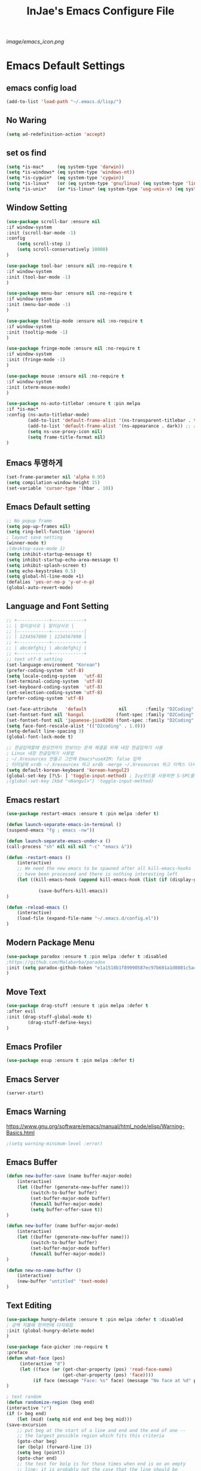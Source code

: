#+TITLE: InJae's Emacs Configure File
#+OPTIONS: toc:4 h:4
#+PROPERTY: header-args:emacs-lisp :tangle "~/.emacs.d/config.el"

[[image/emacs_icon.png]]
* Emacs Default Settings
** emacs config load
#+BEGIN_SRC emacs-lisp
(add-to-list 'load-path "~/.emacs.d/lisp/")
#+END_SRC
** No Waring
#+BEGIN_SRC emacs-lisp
(setq ad-redefinition-action 'accept)
#+END_SRC
** set os find
#+BEGIN_SRC emacs-lisp
(setq *is-mac*     (eq system-type 'darwin))
(setq *is-windows* (eq system-type 'windows-nt))
(setq *is-cygwin*  (eq system-type 'cygwin))
(setq *is-linux*   (or (eq system-type 'gnu/linux) (eq system-type 'linux)))
(setq *is-unix*    (or *is-linux* (eq system-type 'usg-unix-v) (eq system-type 'berkeley-unix)))
#+END_SRC
** Window Setting
#+BEGIN_SRC emacs-lisp
(use-package scroll-bar :ensure nil
:if window-system
:init (scroll-bar-mode -1)
:config
    (setq scroll-step 1)
    (setq scroll-conservatively 10000)
)

(use-package tool-bar :ensure nil :no-require t
:if window-system
:init (tool-bar-mode -1)
)

(use-package menu-bar :ensure nil :no-require t
:if window-system
:init (menu-bar-mode -1)
)

(use-package tooltip-mode :ensure nil :no-require t
:if window-system
:init (tooltip-mode -1)
)

(use-package fringe-mode :ensure nil :no-require t
:if window-system
:init (fringe-mode -1)
)

(use-package mouse :ensure nil :no-require t
:if window-system
:init (xterm-mouse-mode)
)

(use-package ns-auto-titlebar :ensure t :pin melpa
:if *is-mac*
:config (ns-auto-titlebar-mode)
        (add-to-list 'default-frame-alist '(ns-transparent-titlebar . t))
        (add-to-list 'default-frame-alist '(ns-appearance . dark)) ;; assuming you are using a dark theme
        (setq ns-use-proxy-icon nil)
        (setq frame-title-format nil)
)

#+END_SRC
** Emacs 투명하게
#+BEGIN_SRC emacs-lisp
(set-frame-parameter nil 'alpha 0.95)
(setq compilation-window-height 15)
(set-variable 'cursor-type '(hbar . 10))
#+END_SRC
** Emacs Default setting
#+BEGIN_SRC emacs-lisp
;; No popup frame
(setq pop-up-frames nil)
(setq ring-bell-function 'ignore)
; layout save setting
(winner-mode t)
;(desktop-save-mode 1)
(setq inhibit-startup-message t)
(setq inhibit-startup-echo-area-message t)
(setq inhibit-splash-screen t)
(setq echo-keystrokes 0.5)
(setq global-hl-line-mode +1)
(defalias 'yes-or-no-p 'y-or-n-p)
(global-auto-revert-mode)
#+END_SRC
** Language and Font Setting
#+BEGIN_SRC emacs-lisp
;; +------------+------------+
;; | 일이삼사오 | 일이삼사오 |
;; |------------+------------|
;; | 1234567890 | 1234567890 |
;; +------------+------------+
;; | abcdefghij | abcdefghij |
;; +------------+------------+
;; text utf-8 setting
(set-language-environment "Korean")
(prefer-coding-system 'utf-8)
(setq locale-coding-system   'utf-8)
(set-terminal-coding-system  'utf-8)
(set-keyboard-coding-system  'utf-8)
(set-selection-coding-system 'utf-8)
(prefer-coding-system 'utf-8)

(set-face-attribute   'default            nil       :family "D2Coding" :height 130)
(set-fontset-font nil 'hangul            (font-spec :family "D2Coding" :pixelsize 19))
(set-fontset-font nil 'japanese-jisx0208 (font-spec :family "D2Coding" :pixelsize 19))
(setq face-font-rescale-alist '(("D2coding" . 1.0)))
(setq-default line-spacing 3)
(global-font-lock-mode t)

;; 한글입력할때 완성전까지 안보이는 문제 해결을 위해 내장 한글입력기 사용
; Linux 내장 한글입력기 사용법
; ~/.Xresources 만들고 그안에 Emacs*useXIM: false 입력
; 터미널에 xrdb ~/.Xresources 하고 xrdb -merge ~/.Xresources 하고 이맥스 다시키면 됨
(setq default-korean-keyboard 'korean-hangul2)
(global-set-key [?\S- ] 'toggle-input-method) ; Ivy모드를 사용하면 S-SPC를 ivy-minibuffer-map에서 remapping 해줘야 한다.
;(global-set-key [kbd "<Hangul>"] 'toggle-input-method)
#+END_SRC
** Emacs restart
#+BEGIN_SRC emacs-lisp
(use-package restart-emacs :ensure t :pin melpa :defer t)

(defun launch-separate-emacs-in-terminal ()
(suspend-emacs "fg ; emacs -nw"))

(defun launch-separate-emacs-under-x ()
(call-process "sh" nil nil nil "-c" "emacs &"))

(defun -restart-emacs ()
    (interactive)
    ;; We need the new emacs to be spawned after all kill-emacs-hooks
    ;; have been processed and there is nothing interesting left
    (let ((kill-emacs-hook (append kill-emacs-hook (list (if (display-graphic-p) #'launch-separate-emacs-under-x
                                                                                 #'launch-separate-emacs-in-terminal)))))
            (save-buffers-kill-emacs))
)

(defun -reload-emacs ()
    (interactive)
    (load-file (expand-file-name "~/.emacs.d/config.el"))
)
#+END_SRC
** Modern Package Menu
#+BEGIN_SRC emacs-lisp
(use-package paradox :ensure t :pin melpa :defer t :disabled
;https://github.com/Malabarba/paradox
:init (setq paradox-github-token "e1a1518b1f89990587ec97b601a1d0801c5a40c6")
)
#+END_SRC
** Move Text
#+BEGIN_SRC emacs-lisp
(use-package drag-stuff :ensure t :pin melpa :defer t
:after evil
:init (drag-stuff-global-mode t)
        (drag-stuff-define-keys)
)
#+END_SRC
** Emacs Profiler
#+BEGIN_SRC emacs-lisp
(use-package esup :ensure t :pin melpa :defer t)
#+END_SRC
** Emacs Server
#+BEGIN_SRC emacs-lisp
(server-start)
#+END_SRC
** Emacs Warning
https://www.gnu.org/software/emacs/manual/html_node/elisp/Warning-Basics.html
#+BEGIN_SRC emacs-lisp
;(setq warning-minimum-level :error)
#+END_SRC
** Emacs Buffer
#+BEGIN_SRC emacs-lisp
(defun new-buffer-save (name buffer-major-mode)
    (interactive)
    (let ((buffer (generate-new-buffer name)))
         (switch-to-buffer buffer)
         (set-buffer-major-mode buffer)
         (funcall buffer-major-mode)
         (setq buffer-offer-save t))
)

(defun new-buffer (name buffer-major-mode)
    (interactive)
    (let ((buffer (generate-new-buffer name)))
         (switch-to-buffer buffer)
         (set-buffer-major-mode buffer)
         (funcall buffer-major-mode))
)

(defun new-no-name-buffer ()
    (interactive)
    (new-buffer "untitled" 'text-mode)
)

#+END_SRC
** Text Editing
#+BEGIN_SRC emacs-lisp
(use-package hungry-delete :ensure t :pin melpa :defer t :disabled
; 공백 지울때 한꺼번에 다지워짐
:init (global-hungry-delete-mode)
)

(use-package face-picker :no-require t
:preface
(defun what-face (pos)
     (interactive "d")
     (let ((face (or (get-char-property (pos) 'read-face-name)
                     (get-char-property (pos) 'face))))
          (if face (message "Face: %s" face) (message "No face at %d" pos))))
)

; text random
(defun randomize-region (beg end)
(interactive "r")
(if (> beg end)
    (let (mid) (setq mid end end beg beg mid)))
(save-excursion
    ;; put beg at the start of a line and end and the end of one --
    ;; the largest possible region which fits this criteria
    (goto-char beg)
    (or (bolp) (forward-line 1))
    (setq beg (point))
    (goto-char end)
    ;; the test for bolp is for those times when end is on an empty
    ;; line; it is probably not the case that the line should be
    ;; included in the reversal; it isn't difficult to add it
    ;; afterward.
    (or (and (eolp) (not (bolp)))
        (progn (forward-line -1) (end-of-line)))
    (setq end (point-marker))
    (let ((strs (shuffle-list
                (split-string (buffer-substring-no-properties beg end)
                            "\n"))))
    (delete-region beg end)
    (dolist (str strs)
        (insert (concat str "\n"))))))

(defun shuffle-list (list)
"Randomly permute the elements of LIST.
All permutations equally likely."
(let ((i 0)
j
temp
(len (length list)))
    (while (< i len)
    (setq j (+ i (random (- len i))))
    (setq temp (nth i list))
    (setcar (nthcdr i list) (nth j list))
    (setcar (nthcdr j list) temp)
    (setq i (1+ i))))
list)
#+END_SRC
* Emacs Mode Settings
** Vim KeyMap (Evil-mode)
#+BEGIN_SRC emacs-lisp
(use-package evil :ensure t :pin melpa
:custom (evil-want-keybinding nil)
        (evil-want-integration t)
        (evil-want-C-u-scroll t)
        (evil-symbol-word-search t)
:init   (evil-mode 1)
:config (define-key evil-normal-state-map (kbd "q") 'nil)
)

(use-package general :ensure t :pin melpa
:after evil
:init (setq general-override-states '(insert
                                      emacs
                                      hybrid
                                      normal
                                      visual
                                      motion
                                      override
                                      operator
                                      replace))
:config
      (general-evil-setup :with-shortname-maps)
      (general-create-definer leader :keymaps '(global override) :states '(n v ) :prefix "SPC")
      (leader "<SPC>" 'counsel-M-x
              "e"     '(:wk "Emacs")
              "b"     '(:wk "Buffer")
              "s"     '(:wk "Spell Check")
              "d"     '(:wk "Debug")
              "n"     '(:wk "File Manger")
              "f"     '(:wk "Find")
              "g"     '(:wk "Git")
              "o"     '(:wk "Org")
              "p"     '(:wk "Paren")
              "t"     '(:wk "Tabbar")
              "u"     '(:wk "Utils")
              "w"     '(:wk "Windows")
              "h"     '(:wk "Hacking")
              "er"    '(restart-emacs :wk "Restart")
              "el"    '-reload-emacs
              "ff"    'find-file
              "fu"    'browse-url
              "up"    'list-processes
              "ef"    (lambda ()(interactive)(find-file "~/.emacs.d/config.org"))
              "wf"    'toggle-frame-fullscreen
              "wh"    'shrink-window-horizontally
              "wj"    'enlarge-window
              "wk"    'shrink-window
              "wl"    'enlarge-window-horizontally)
)


(use-package evil-surround :ensure t :pin melpa
; ${target}( 바꾸고싶은거 ), ${change}(바뀔거)
; 감싸기:     => y-s-i-w-${change}( "(", "{", "[")
; 전부 감싸기 => y-s-s-${change}
; 바꾸기: => c-s-${target}( "(", "{", "["), ${change}
; 벗기기: => d-s-${target}( "(", "{", "[")
:after  evil
:config (global-evil-surround-mode 1)
)

(use-package evil-exchange :ensure t :pin melpa
:after evil
:config (evil-exchange-install)
)

(use-package evil-indent-plus :ensure t :pin melpa
:after evil
:config (evil-indent-plus-default-bindings)
)

(use-package evil-goggles :ensure t :pin melpa :after evil
:config (evil-goggles-mode)
        (setq evil-goggles-pulse t)
        (setq evil-goggles-duration 0.500)
)

(use-package evil-traces :ensure t :pin melpa :after evil
; move: m +{n}, delete: +{n},+{n}d, join: .,+{n}j glboal: g/{target}/{change}
:config (evil-traces-use-diff-faces)
        (evil-traces-mode)
)

(use-package evil-mc :ensure t :pin melpa :disabled
:after evil
:preface
      (defun user-evil-mc-make-cursor-here ()
          (evil-mc-pause-cursors)
          (evil-mc-make-cursor-here))
:general (leader "emh" #'evil-mc-make-cursors-here
                 "ema" #'evil-mc-make-all-cursors
                 "emp" #'evil-mc-pause-cursors
                 "emr" #'evil-mc-resume-cursors
                 "emu" #'evil-mc-undo-all-cursors)
:config (global-evil-mc-mode 1)
)

(use-package evil-nerd-commenter :ensure t :pin melpa :after evil
:general (leader "ci" 'evilnc-comment-or-uncomment-lines
                 "cl" 'evilnc-quick-comment-or-uncomment-to-the-line
                 "cc" 'evilnc-copy-and-comment-lines
                 "cp" 'evilnc-comment-or-uncomment-paragraphs
                 "cr" 'comment-or-uncomment-region
                 "cv" 'evilnc-toggle-invert-comment-line-by-line
                 "\\" 'evilnc-comment-operator)
)

(use-package evil-args :ensure t :pin melpa :after evil
; change argument: c-i-a, delete arguemnt: d-a-a
:config (define-key evil-inner-text-objects-map "a" 'evil-inner-arg)
        (define-key evil-outer-text-objects-map "a" 'evil-outer-arg)
        (define-key evil-normal-state-map "L" 'evil-forward-arg)
        (define-key evil-normal-state-map "H" 'evil-backward-arg)
        (define-key evil-motion-state-map "L" 'evil-forward-arg)
        (define-key evil-motion-state-map "H" 'evil-backward-arg)
        (define-key evil-normal-state-map "K" 'evil-jump-out-args)
)


(use-package evil-multiedit :ensure t :pin melpa :disabled)
(use-package evil-iedit-state :ensure t :pin melpa :after (evil iedit))

(use-package evil-matchit :ensure t :pin melpa
:after evil
:config (global-evil-matchit-mode 1)
)

(use-package evil-lion :ensure t :pin melpa
; gl ${operator}
:config (evil-lion-mode)
)

(use-package evil-escape :ensure t :pin melpa :disabled
:config (setq-default evil-escape-key-sequence "jk")
)

(use-package evil-smartparens :ensure t :pin melpa
:after (evil smartparens)
:init (add-hook 'smartparens-enabled-hook #'evil-smartparens-mode))

(use-package evil-numbers :ensure t :pin melpa
;https://github.com/cofi/evil-numbers
:after evil
:general (leader "+" 'evil-number/inc-at-pt
                 "-" 'evil-number/dec-at-pt)
:config
    (global-set-key (kbd "C-c +") 'evil-number/inc-at-pt)
    (global-set-key (kbd "C-c -") 'evil-number/dec-at-pt)
    (define-key evil-normal-state-map (kbd "C-c =") #'evil-numbers/inc-at-pt)
    (define-key evil-normal-state-map (kbd "C-c -") #'evil-numbers/dec-at-pt)
)

(use-package evil-extra-operator :ensure t :pin melpa :after (evil fold-this)
:config (global-evil-extra-operator-mode 1)
)

(use-package evil-collection :ensure t :pin melpa
:after (evil)
:init  (setq evil-collection-setup-minibuffer t)
       (add-hook 'magit-mode-hook     (lambda () (evil-collection-magit-setup)     (evil-collection-init)))
       (add-hook 'neotree-mode-hook   (lambda () (evil-collection-neotree-setup)   (evil-collection-init)))
       (add-hook 'evil-mc-mode-hook   (lambda () (evil-collection-evil-mc-setup)   (evil-collection-init)))
       (add-hook 'which-key-mode-hook (lambda () (evil-collection-which-key-setup) (evil-collection-init)))
:config
       (evil-collection-pdf-setup)
       (evil-collection-minibuffer-setup)
       (evil-collection-occur-setup)
       (evil-collection-wgrep-setup)
       (evil-collection-buff-menu-setup)
       (evil-collection-package-menu-setup)
       ;(evil-collection-eshell-setup)
       (evil-collection-vterm-setup) 
       (evil-collection-which-key-setup)
       (evil-collection-evil-mc-setup)
       (evil-collection-calc-setup)
       (evil-collection-init)
)
(use-package evil-leader :ensure t :pin melpa :disabled
:after (evil-collection which-key)
:init  (evil-define-key 'normal 'messages-buffer-mode-map (kbd "<SPC>") nil)
       (evil-define-key 'visual 'messages-buffer-mode-map (kbd "<SPC>") nil)
       (evil-define-key 'motion 'messages-buffer-mode-map (kbd "<SPC>") nil)
:config
     (global-evil-leader-mode t)
     (setq evil-leader/leader "<SPC>")
     (evil-leader/set-key
         "<SPC>" 'counsel-M-x
         "er"    'restart-emacs
         "el"    '-reload-emacs
         "ff"    'find-file
         "fu"   'browse-url
         "up"    'list-processes
         "ef"    (lambda ()(interactive)(find-file "~/.emacs.d/config.org"))
         "wf"    'toggle-frame-fullscreen
         "wh"    'shrink-window-horizontally
         "wj"    'enlarge-window
         "wk"    'shrink-window
         "wl"    'enlarge-window-horizontally
     )
     (which-key-declare-prefixes "SPC b  " "Buffer")
     (which-key-declare-prefixes "SPC s  " "Spell Check")
     (which-key-declare-prefixes "SPC s e" "Spell Dictionary English")
     (which-key-declare-prefixes "SPC s k" "Spell Dictionary Korean")
     (which-key-declare-prefixes "SPC s s" "Spell Suggestion")
     (which-key-declare-prefixes "SPC d  " "Debug")
     (which-key-declare-prefixes "SPC e  " "Emacs")
     (which-key-declare-prefixes "SPC e f" "Emacs Config")
     (which-key-declare-prefixes "SPC e c" "Evil MultiEdit")
     (which-key-declare-prefixes "SPC f  " "Find")
     (which-key-declare-prefixes "SPC f w" "Find Word")
     (which-key-declare-prefixes "SPC f u" "Find Url")
     (which-key-declare-prefixes "SPC n  " "File Manager")
     (which-key-declare-prefixes "SPC g  " "Git")
     (which-key-declare-prefixes "SPC o  " "Org")
     (which-key-declare-prefixes "SPC p  " "Paren")
     (which-key-declare-prefixes "SPC t  " "Tabbar")
     (which-key-declare-prefixes "SPC u  " "Utils")
     (which-key-declare-prefixes "SPC w  " "Windows")
     (which-key-declare-prefixes "SPC h  " "Hacking")
     (which-key-declare-prefixes "SPC h r" "Rust")
     (which-key-declare-prefixes "SPC h c" "C/C++")
     (which-key-declare-prefixes "SPC h y" "Yasnippet")
     (which-key-declare-prefixes "SPC h m" "Markdown")
     (which-key-declare-prefixes "SPC h d" "Definition Jump")
     (which-key-declare-prefixes "SPC f g" "Google")
     (which-key-declare-prefixes "SPC f a" "Agrep")
     (which-key-declare-prefixes "SPC f p" "Projectile")
)
#+END_SRC
** Text Scaling
#+BEGIN_SRC emacs-lisp
(use-package buffer-zoom :no-require t
:general (leader "tu" 'text-scale-increase
                 "td" 'text-scale-decrease)
)
#+END_SRC
** Sudo file open
#+BEGIN_SRC emacs-lisp
(use-package sudo-mode :no-require t
:preface
(defun sudo-find-file (file-name)
    "sudo open"
    (interactive "FSudo Find File: ")
    (let ((tramp-file-name (concat "/sudo::" (expand-file-name file-name))))
        (find-file tramp-file-name)))
:general (leader "fs" #'sudo-find-file)
)
#+END_SRC
** Goto Last Change
#+BEGIN_SRC emacs-lisp
(use-package goto-last-change :ensure t :pin melpa :defer t
;https://github.com/camdez/goto-last-change.el
:general (leader "fl" 'goto-last-change)
)
#+END_SRC
** Clean Emacs Config Mode
#+BEGIN_SRC emacs-lisp
(use-package no-littering :ensure t :pin melpa
:config (require 'recentf)
        (add-to-list 'recentf-exclude no-littering-var-directory)
        (add-to-list 'recentf-exclude no-littering-etc-directory)
        (setq auto-save-file-name-transforms `((".*" ,(no-littering-expand-var-file-name "auto-save/") t)))
)
#+END_SRC
** Macro
#+BEGIN_SRC emacs-lisp
(use-package elmacro :ensure t :pin melpa :config (elmacro-mode))
#+END_SRC
** Line Number and Highlighting
#+BEGIN_SRC emacs-lisp
(use-package beacon :ensure t :pin melpa :defer t :init (beacon-mode t))
(use-package git-gutter :ensure t :pin melpa :defer t
:init
    (setq-default display-line-numbers-width 3)
    (global-git-gutter-mode t)
:config
    (global-display-line-numbers-mode t)
    (global-hl-line-mode t)
    (setq git-gutter:lighter       " gg")
    (setq git-gutter:window-width  1)
    (setq git-gutter:modified-sign ".")
    (setq git-gutter:added-sign    "+")
    (setq git-gutter:deleted-sign  "-")
    (set-face-foreground 'git-gutter:added    "#daefa3")
    (set-face-foreground 'git-gutter:deleted  "#FA8072")
    (set-face-foreground 'git-gutter:modified "#b18cce")
)
#+END_SRC
** Theme Setting
#+BEGIN_SRC emacs-lisp
(setq custom-safe-themes t)
(use-package doom-themes :ensure t :pin melpa
:init       (load-theme 'doom-one t)
:config  (doom-themes-neotree-config)
             (doom-themes-org-config)
)
#+END_SRC
** Modeline Setting
#+BEGIN_SRC emacs-lisp
(use-package all-the-icons :ensure t :pin melpa)
(use-package doom-modeline :ensure t :pin melpa
:hook   (after-init . doom-modeline-init)
:init   (setq find-file-visit-truename t)
        (setq inhibit-compacting-font-caches t)
        (setq doom-modeline-height 30)
        (setq doom-modeline-icon t) ; current version has error
        (setq doom-modeline-persp-name t)
        (setq doom-modeline-major-mode-icon t)
        (setq doom-modeline-enable-word-count t)
        (setq doom-modeline-lsp t)
        (setq doom-modeline-current-window t)
        (setq doom-modeline-env-version t)
        (setq doom-modeline-env-enable-python t)
        (setq doom-modeline-python-executable "python")
        (setq doom-modeline-env-enable-ruby t)
        (setq doom-modeline-env-ruby-executable "ruby")
        (setq doom-modeline-env-enable-elixir t)
        (setq doom-modeline-env-elixir-executable "iex")
        (setq doom-modeline-env-enable-go t)
        (setq doom-modeline-env-go-executable "go")
        (setq doom-modeline-env-enable-perl t)
        (setq doom-modeline-env-perl-executable "perl")
        (setq doom-modeline-env-enable-rust t)
        (setq doom-modeline-env-rust-executable "rustc")
        (setq doom-modeline-github t)
        (setq doom-modeline--battery-status t)
        (setq doom-modeline--flycheck-icon t)
        (setq doom-modeline-current-window t)
        (setq doom-modeline-major-mode-color-icon t)
)

(use-package hide-mode-line :ensure t :pin melpa
:after (neotree)
:hook  (neotree-mode . hide-mode-line-mode)
)
#+END_SRC
** Modeline Minor Mode
#+BEGIN_SRC emacs-lisp
(use-package nyan-mode :ensure t :pin melpa
;:after  (doom-modeline)
:config (nyan-mode)
        (setq-default nyan-wavy-trail t)
        (nyan-start-animation)
        (nyan-refresh)
)
(use-package fancy-battery :ensure t :pin melpa
;:after  (doom-modeline)
:hook (after-init . fancy-battery-mode)
:config (fancy-battery-default-mode-line)
        (setq fancy-battery-show-percentage t))

(use-package diminish :ensure t :pin melpa :defer t
:init
    (diminish 'c++-mode "C++ Mode")
    (diminish 'c-mode   "C Mode"  )
)
#+END_SRC
** Toggle Setting
#+BEGIN_SRC emacs-lisp
;(load-library "hideshow")
;    (global-set-key (kbd "<C-l>") 'hs-show-block)
;    (global-set-key (kbd "<C-h>") 'hs-hide-block)
;    (add-hook 'c-mode-common-hook     'hs-minor-mode)
;    (add-hook 'emacs-lisp-mode-hook   'hs-minor-mode)
;    (add-hook 'java-mode-hook         'hs-minor-mode)
;    (add-hook 'lisp-mode-hook         'hs-minor-mode)
;    (add-hook 'perl-mode-hook         'hs-minor-mode)
;    (add-hook 'sh-mode-hook           'hs-minor-mode)
#+END_SRC
** Emacs Indent Setting
#+BEGIN_SRC emacs-lisp
;(use-package aggressive-indent :ensure t :pin melpa :defer t
;https://github.com/Malabarba/aggressive-indent-mode
;:init (global-aggressive-indent-mode)
    ;exclud mode
    ;(add-to-list 'aggresive-indent-excluded-modes 'html-mode)
;)

(use-package smart-tabs-mode :ensure t :pin melpa :defer t :disabled
:config (smart-tabs-insinuate 'c 'c++)
)

(use-package indent-guide :ensure t :disabled
; 문자로 표시하기 때문에 예쁘지 않음
:hook (prog-mode text-mode)
:config
    (setq indent-guide-char      " ")
    ;(setq indent-guide-recursive t)
    (setq indent-guide-delay     0.1)
    (set-face-background 'indent-guide-face "dimgray")
    (indent-guide-mode)
)

(use-package highlight-indentation :ensure t :pin melpa :disabled
:hook   (prog-mode text-mode)
:config ;(highlight-indentation-mode)
)


(use-package highlight-indent-guides :ensure t :disabled
:hook (prog-mode text-mode)
:config
    (highlight-indent-guides-mode)
    (setq highlight-indent-guides-delay 0)
    (setq highlight-indent-guides-auto-enabled nil)
    (set-face-background 'highlight-indent-guides-odd-face       "darkgray")
    (set-face-background 'highlight-indent-guides-even-face      "dimgray")
    (set-face-background 'highlight-indent-guides-character-face "dimgray")
    (setq highlight-indent-guides-method 'column)
)

(use-package indent4-mode :no-require t
:preface
    (defun my-set-indent (n)
        (setq-default tab-width n)
        ;(electric-indent-mode n)
        (setq c-basic-offset n)
        (setq lisp-indent-offset n)
        (setq indent-line-function 'insert-tab)
    )
    (defun un-indent-by-removing-4-spaces ()
        "back tab"
        (interactive)
        (save-excursion
        (save-match-data
        (beginning-of-line)
            ;; get rid of tabs at beginning of line
        (when (looking-at "^\\s-+")
        (untabify (match-beginning 0) (match-end 0)))
            (when (looking-at "^    ")
                (replace-match "")))
            )
    )
:config
    (global-set-key (kbd "<backtab>") 'un-indent-by-removing-4-spaces)
    (electric-indent-mode nil)
    (my-set-indent 4)
    (setq-default indent-tabs-mode nil)
)
#+END_SRC
** Paren Mode
#+BEGIN_SRC emacs-lisp
(use-package paren :ensure t :pin melpa :defer t
:init   (show-paren-mode 0)
        (electric-pair-mode 0)
:config (setq show-paren-delay 0)
)

(use-package rainbow-delimiters :ensure t :pin melpa
:hook ((prog-mode text-mode) . rainbow-delimiters-mode)
)

(use-package smartparens :ensure t :pin melpa
;:evil-leader (("pu"  'sp-unwrap-sexp))
:general (leader "pr " 'sp-rewrap-sexp
                 "pll" 'sp-forward-slurp-sexp
                 "phh" 'sp-backward-slurp-sexp
                 "plh" 'sp-forward-barf-sexp
                 "phl" 'sp-backward-barf-sexp)
:init (smartparens-global-mode)
)

#+END_SRC
** Hydra KeyMap
#+BEGIN_SRC emacs-lisp
(use-package hydra :ensure t :pin melpa :defer t)
#+END_SRC
** Key map buffer make
#+BEGIN_SRC emacs-lisp
(use-package which-key :ensure t :pin melpa
:init     (which-key-mode t)
:config   (setq which-key-allow-evil-operators t)
)
#+END_SRC
** Ivy Mode
#+BEGIN_SRC emacs-lisp
(use-package ivy :ensure t :pin melpa
;:ensure-system-package (rg . "cargo install ripgrep")
:after evil-collection
:commands counsel-M-x
 ;ivy S-SPC remapping toogle-input-method
:bind   (("M-x" . counsel-M-x) :map ivy-minibuffer-map ("S-SPC" . toggle-input-method))
:custom (ivy-use-virtual-buffers      t)
        (ivy-use-selectable-prompt    t)
        (enable-recursive-minibuffers t)
        (ivy-height 20)
        (ivy-count-format "(%d/%d) ")
        (ivy-display-style 'fancy)
        (ivy-re-builders-alist '((counsel-M-x . ivy--regex-fuzzy) (t . ivy--regex-plus)))
        (ivy-format-function 'ivy-format-function-line)
:config (ivy-mode 1)
        (setq ivy-initial-inputs-alist nil)
)

(use-package counsel
:after ivy
:config (counsel-mode)
)

(use-package swiper :ensure t :pin melpa
:after ivy
:bind ("C-s"   . swiper)
      ("C-S-s" . swiper-all)
:config (setq swiper-action-recenter t)
        (setq swiper-goto-start-of-match t)
        (setq swiper-stay-on-quit t)
)

(use-package ivy-posframe :ensure t :pin melpa
:after ivy
:custom (ivy-posframe-display-functions-alist '((t . ivy-posframe-display-at-frame-top-center)))
        (ivy-posframe-height-alist            '((t . 20)))
        (ivy-posframe-parameters              '((internal-border-width . 10)))
        (ivy-posframe-width 120)
:config (ivy-posframe-mode t)
)

(use-package ivy-yasnippet :ensure t :pin melpa
:after (ivy yasnippet)
:bind  ("C-c C-y" . ivy-yasnippet)
:config (advice-add #'ivy-yasnippet--preview :override #'ignore)
)

(use-package historian :ensure t :pin melpa
:after  (ivy)
:config (historian-mode)
)

(use-package ivy-historian :ensure t :pin melpa
:after  (ivy historian)
:config (ivy-historian-mode)
)

(use-package all-the-icons-ivy :ensure t :pin melpa
:config (all-the-icons-ivy-setup)
)

(use-package ivy-xref :ensure t :pin melpa :disabled
:after (ivy xref)
:config (setq xref-show-xrefs-function #'ivy-xref-show-xrefs)
)

(use-package counsel-projectile :ensure t :pin melpa
:after  (counsel projectile)
:custom (projectile-completion-system 'ivy)
        (counsel-find-file-ignore-regexp ".ccls-cache/")
:general (leader "fp" 'counsel-projectile-find-file
                 "fG" 'counsel-projectile-rg)
:config (counsel-projectile-mode 1)

)
(use-package counsel-world-clock :ensure t :pin melpa
:after (counsel)
:bind (:map counsel-mode-map ("C-c c k" . counsel-world-clock))
)

(use-package counsel-tramp :ensure t :pin melpa
:after counsel
:commands counsel-tramp
:bind ("C-c s" . 'counsel-tramp)
:init (setq tramp-default-method "ssh")
)

(use-package counsel-org-clock :ensure t :pin melpa :after (counsel org))

(use-package ivy-rich :ensure t :pin melpa
:defines (all-the-icons-dir-icon-alist bookmark-alist)
:functions (all-the-icons-icon-family
            all-the-icons-match-to-alist
            all-the-icons-auto-mode-match?
            all-the-icons-octicon
            all-the-icons-dir-is-submodule)
:preface
(defun ivy-rich-bookmark-name (candidate)
(car (assoc candidate bookmark-alist)))

(defun ivy-rich-repo-icon (candidate)
"Display repo icons in `ivy-rich`."
(all-the-icons-octicon "repo" :height .9))

(defun ivy-rich-org-capture-icon (candidate)
"Display repo icons in `ivy-rich`."
(pcase (car (last (split-string (car (split-string candidate)) "-")))
       ("emacs"    (all-the-icons-fileicon "emacs"      :height .68 :v-adjust .001))
       ("schedule" (all-the-icons-faicon   "calendar"   :height .68 :v-adjust .005))
       ("tweet"    (all-the-icons-faicon   "commenting" :height .7  :v-adjust .01))
       ("link"     (all-the-icons-faicon   "link"       :height .68 :v-adjust .01))
       ("memo"     (all-the-icons-faicon   "pencil"     :height .7  :v-adjust .01))
       (_          (all-the-icons-octicon  "inbox"      :height .68 :v-adjust .01))))

(defun ivy-rich-org-capture-title (candidate)
(let* ((octl  (split-string candidate))
       (title (pop octl))
       (desc  (mapconcat 'identity octl " ")))
      (format "%-25s %s" title (propertize desc 'face `(:inherit font-lock-doc-face)))))

(defun ivy-rich-buffer-icon (candidate)
"Display buffer icons in `ivy-rich'."
(when (display-graphic-p)
    (when-let* ((buffer (get-buffer candidate))
                (major-mode (buffer-local-value 'major-mode buffer))
                (icon (if (and (buffer-file-name buffer)
                                (all-the-icons-auto-mode-match? candidate))
                        (all-the-icons-icon-for-file candidate)
                        (all-the-icons-icon-for-mode major-mode))))
    (if (symbolp icon)
        (setq icon (all-the-icons-icon-for-mode 'fundamental-mode)))
    (unless (symbolp icon)
        (propertize icon 'face `(:height 1.1 :family ,(all-the-icons-icon-family icon)))))))

(defun ivy-rich-file-icon (candidate)
"Display file icons in `ivy-rich'."
(when (display-graphic-p)
    (let ((icon (if (file-directory-p candidate)
                    (cond
                    ((and (fboundp 'tramp-tramp-file-p)
                            (tramp-tramp-file-p default-directory))
                    (all-the-icons-octicon "file-directory"))
                    ((file-symlink-p candidate)
                    (all-the-icons-octicon "file-symlink-directory"))
                    ((all-the-icons-dir-is-submodule candidate)
                    (all-the-icons-octicon "file-submodule"))
                    ((file-exists-p (format "%s/.git" candidate))
                    (all-the-icons-octicon "repo"))
                    (t (let ((matcher (all-the-icons-match-to-alist candidate all-the-icons-dir-icon-alist)))
                        (apply (car matcher) (list (cadr matcher))))))
                (all-the-icons-icon-for-file candidate))))
    (unless (symbolp icon) (propertize icon 'face `(:height 1.1 :family ,(all-the-icons-icon-family icon)))))))
:hook (ivy-rich-mode . (lambda () (setq ivy-virtual-abbreviate (or (and ivy-rich-mode 'abbreviate) 'name))))
:init
(setq ivy-rich-display-transformers-list
    '(ivy-switch-buffer
        (:columns
        ((ivy-rich-buffer-icon)
        (ivy-rich-candidate (:width 30))
        (ivy-rich-switch-buffer-size (:width 7))
        (ivy-rich-switch-buffer-indicators (:width 4 :face error :align right))
        (ivy-rich-switch-buffer-major-mode (:width 12 :face warning))
        (ivy-rich-switch-buffer-project (:width 15 :face success))
        (ivy-rich-switch-buffer-path (:width (lambda (x) (ivy-rich-switch-buffer-shorten-path x (ivy-rich-minibuffer-width 0.3))))))
        :predicate
        (lambda (cand) (get-buffer cand)))
        ivy-switch-buffer-other-window
        (:columns
        ((ivy-rich-buffer-icon)
        (ivy-rich-candidate (:width 30))
        (ivy-rich-switch-buffer-size (:width 7))
        (ivy-rich-switch-buffer-indicators (:width 4 :face error :align right))
        (ivy-rich-switch-buffer-major-mode (:width 12 :face warning))
        (ivy-rich-switch-buffer-project (:width 15 :face success))
        (ivy-rich-switch-buffer-path (:width (lambda (x) (ivy-rich-switch-buffer-shorten-path x (ivy-rich-minibuffer-width 0.3))))))
        :predicate (lambda (cand) (get-buffer cand)))
        counsel-M-x          (:columns ((counsel-M-x-transformer (:width 35)) (ivy-rich-counsel-function-docstring (:face font-lock-doc-face))))
        counsel-find-file    (:columns ((ivy-rich-file-icon) (ivy-rich-candidate)))
        counsel-file-jump    (:columns ((ivy-rich-file-icon) (ivy-rich-candidate)))
        counsel-dired-jump   (:columns ((ivy-rich-file-icon) (ivy-rich-candidate)))
        counsel-git          (:columns ((ivy-rich-file-icon) (ivy-rich-candidate)))
        counsel-recentf      (:columns ((ivy-rich-file-icon) (ivy-rich-candidate (:width 110))))
        counsel-bookmark     (:columns ((ivy-rich-bookmark-type) (ivy-rich-bookmark-name (:width 30)) (ivy-rich-bookmark-info (:width 80))))
        counsel-fzf          (:columns ((ivy-rich-file-icon) (ivy-rich-candidate)))
        ivy-ghq-open         (:columns ((ivy-rich-repo-icon) (ivy-rich-candidate)))
        ivy-ghq-open-and-fzf (:columns ((ivy-rich-repo-icon) (ivy-rich-candidate)))
        counsel-org-capture  (:columns ((ivy-rich-org-capture-icon) (ivy-rich-org-capture-title)))
        counsel-describe-function    (:columns ((counsel-describe-function-transformer (:width 45)) (ivy-rich-counsel-function-docstring (:face font-lock-doc-face))))
        counsel-describe-variable    (:columns ((counsel-describe-variable-transformer (:width 45)) (ivy-rich-counsel-variable-docstring (:face font-lock-doc-face))))
        counsel-projectile-find-file (:columns ((ivy-rich-file-icon) (ivy-rich-candidate)))
        counsel-projectile-find-dir  (:columns ((ivy-rich-file-icon) (counsel-projectile-find-dir-transformer)))
        counsel-projectile-switch-project (:columns ((ivy-rich-file-icon) (ivy-rich-candidate)))))
    (setcdr (assq t ivy-format-functions-alist) #'ivy-format-function-line)
:custom (ivy-rich-parse-remote-buffer nil)
:config (ivy-rich-mode 1))
#+END_SRC
** Smex Mode
#+BEGIN_SRC emacs-lisp
(use-package smex :ensure t :pin melpa
:general (leader "fm" #'smex-major-mode-commands)
:init (smex-initialize)
     ;(global-set-key [remap execute-extended-command] #'helm-smex)
)

(use-package helm-smex :ensure t :pin melpa :disabled
:after (helm smex)
:bind  ("M-x" . #'helm-smex-major-mode-commands)
:init  (global-set-key [remap execute-extended-command] #'helm-smex)
       (evil-leader/set-key "fm" #'helm-smex-major-mode-commands))
#+END_SRC

** Projectile Mode
#+BEGIN_SRC emacs-lisp
(use-package projectile :ensure t :pin melpa :defer t
:init   (projectile-mode t)
:config (setq projectile-require-project-root nil)
        (setq projectile-enable-caching t)
        (setq projectile-globally-ignored-directories
            (append '(".ccls-cache" ".git" "__pycache__") projectile-globally-ignored-directories))
        ;(setq projectile-globally-ignored-files
        ;    (append '() projectile-globaly-ignore-files))
)
#+END_SRC

** File Manager
#+BEGIN_SRC emacs-lisp
(use-package neotree :ensure t :pin melpa
:after (projectile all-the-icons)
:commands (neotree-toggle)
:general (leader "n" #'neotree-toggle)
:init
    (setq projectile-switch-project-action 'neotree-projectile-action)
    (setq-default neo-smart-open t)
:config
    (setq-default neo-window-width 30)
    (setq-default neo-dont-be-alone t)
    (add-hook 'neotree-mode-hook (lambda () (display-line-numbers-mode -1) ))
    (setq neo-force-change-root t)
    (setq neo-theme 'icons)
    (setq neo-show-hidden-files t)
)
(use-package all-the-icons-dired :ensure t :pin melpa
:after all-the-icons
:init  (add-hook 'dired-mode-hook 'all-the-dired-mode))
#+END_SRC

** Window Manager
#+BEGIN_SRC emacs-lisp
(use-package ace-window :ensure t :pin melpa
:commands (ace-window)
:general (leader "wo" 'ace-window)
:config (setq aw-keys '(?1 ?2 ?3 ?4 ?5 ?6 ?7 ?8))
)

(use-package eyebrowse :ensure t :pin melpa :defer t
:init (eyebrowse-mode t)
:general (leader "w;" 'eyebrowse-last-window-config
                 "w0" 'eyebrowse-close-window-config
                 "w1" 'eyebrowse-switch-to-window-config-1
                 "w2" 'eyebrowse-switch-to-window-config-2
                 "w3" 'eyebrowse-switch-to-window-config-3
                 "w4" 'eyebrowse-switch-to-window-config-4
                 "w5" 'eyebrowse-switch-to-window-config-5
                 "w6" 'eyebrowse-switch-to-window-config-6
                 "w7" 'eyebrowse-switch-to-window-config-7)
)

(use-package window-purpose :ensure t :pin melpa :disabled)

(use-package exwm :ensure t :pin melpa :disabled
:if window-system
:commands (exwm-init)
:config
    (use-package exwm-config
    :init (exwm-config-default))
    (setq exwm-workspace-number 0)
    (exwm-input-set-key (kbd "s-h") 'windmove-left)
    (exwm-input-set-key (kbd "s-j") 'windmove-down)
    (exwm-input-set-key (kbd "s-k") 'windmove-up)
    (exwm-input-set-key (kbd "s-l") 'windmove-right)
    (exwm-input-set-key (kbd "s-s") 'split-window-right)
    (exwm-input-set-key (kbd "s-v") 'split-window-vertically)
    (exwm-input-set-key (kbd "s-d") 'delete-window)
    (exwm-input-set-key (kbd "s-q") '(lambda () (interactive) (kill-buffer (current-buffer))))
    (exwm-input-set-key (kbd "s-e") 'exwm-exit)
    (advice-add 'split-window-right :after 'windmove-right)
    (advice-add 'split-window-vertically :after 'windmove-down)

    ;; 's-N': Switch to certain workspace
    (dotimes (i 10)
        (exwm-input-set-key (kbd (format "s-%d" i))
                            `(lambda ()
                            (interactive)
                            (exwm-workspace-switch-create ,i))))
    ;; 's-r': Launch application
    (exwm-input-set-key (kbd "s-r")
                        (lambda (command)
                            (interactive (list (read-shell-command "$ ")))
                            (start-process-shell-command command nil command)))
)
#+END_SRC
** Git
 #+BEGIN_SRC emacs-lisp
(use-package magit :ensure t :pin melpa
:commands magit-status
:general (leader "gs" 'magit-status)
:config (setq vc-handled-backends nil)
)

(use-package forge :ensure t :pin melpa :after magit)


(use-package evil-magit :ensure t :pin melpa
:after (evil magit)
:config  (evil-magit-init)
)

(use-package magithub :ensure t :pin melpa 
:after magit
:general (leader "gd" 'magithub-dashboard)
:init (magithub-feature-autoinject t)
        (setq magithub-clone-default-directory "~/github")
)

(use-package magit-todos :ensure t :pin melpa :after magit :disabled)

(use-package gitignore-mode :ensure t :pin melpa :commands gitignore-mode)
(use-package gitconfig-mode :ensure t :pin melpa :commands gitconfig-mode)
(use-package gitattributes-mode :ensure t :pin melpa :commands gitattributes-mode)
 #+END_SRC
** Ediff
 #+BEGIN_SRC emacs-lisp
(use-package evil-ediff :ensure t :pin melpa
:after evil
:config (evil-ediff-init)
)
 #+END_SRC
** Undo Redo
#+BEGIN_SRC emacs-lisp
(use-package undo-tree :ensure t :pin melpa :diminish undo-tree-mode
:commands (undo-tree-undo undo-tree-redo)
:general (leader "uu" 'undo-tree-undo
                 "ur" 'undo-tree-redo)
:init
    (evil-define-key 'normal 'global (kbd "C-r") #'undo-tree-redo)
    (evil-define-key 'normal 'global "u" #'undo-tree-undo)
    (defalias 'redo 'undo-tree-redo)
    (defalias 'undo 'undo-tree-undo)
:config
    (global-undo-tree-mode)
)

;(use-package undo-propose :ensure t :pin melpa
;:after evil
;:commands undo-propose
;:init   (evil-define-key 'normal 'global (kbd "C-r") #'undo-propose)
;        (evil-define-key 'normal 'global "u" #'undo-only)
;:config (global-undo-tree-mode -1)
;)


#+END_SRC
** Org Mode
#+BEGIN_SRC emacs-lisp
(use-package org
:general (leader "oa" 'org-agenda
                 "ob" 'org-iswitchb
                 "oc" 'org-capture
                 "oe" 'org-edit-src-code
                 "ok" 'org-edit-src-exit
                 "ol" 'org-store-link)
:init (setq org-directory          (expand-file-name     "~/Dropbox/org   "))
      (setq org-default-notes-file (concat org-directory "/notes/notes.org"))
)

(use-package org-bullets :ensure t :pin melpa
:after org
:init ;(setq org-bullets-bullet-list '("◉" "◎" "<img draggable="false" class="emoji" alt="⚫" src="https://s0.wp.com/wp-content/mu-plugins/wpcom-smileys/twemoji/2/svg/26ab.svg">" "○" "►" "◇"))
    (add-hook 'org-mode-hook (lambda () (org-bullets-mode 1)))
)

(use-package org-journal :ensure t :pin melpa :disabled
:after org
:preface
(defun org-journal-find-location () (org-journal-new-entry t) (goto-char (point-min)))
:config
    (setq org-journal-dir (expand-file-name "~/Dropbox/org/journal")
            org-journal-file-format "%Y-%m-%d.org"
            org-journal-date-format "%Y-%m-%d (%A)")
    (add-to-list 'org-agenda-files (expand-file-name "~/Dropbox/org/journal"))
    (setq org-journal-enable-agenda-integration t
            org-icalendar-store-UID t
            org-icalendar-include0tidi "all"
            org-icalendar-conbined-agenda-file "~/calendar/org-journal.ics")
    (org-journal-update-org-agenda-files)
    (org-icalendar-combine-agenda-files)
)


(use-package org-capture
:after org
:config (setq org-reverse-note-order t)
    (add-to-list 'org-agenda-files (expand-file-name "~/Dropbox/org/notes"))
    (setq org-capture-templates
        '(("t" "Todo" entry (file+headline "~/Dropbox/org/notes/notes.org" "Todos")
            "* TODO %?\nAdded: %U\n" :prepend t :kill-buffer t)
            ("l" "Link" entry (file+headline "~/Dropbox/org/notes/notes.org" "Links")
            "* TODO %?\nAdded: %U\n" :prepend t :kill-buffer t)
            ("j" "Journal" entry (function org-journal-find-location)
            "* %(format-time-string org-journal-time-format)%^{Title}\n%i%?")
            ("a" "Appointment" entry (file "~/Dropbox/org/agenda/gcal.org")
            "* %?\n\n%^T\n\n:PROPERTIES:\n\n:END:\n\n")
            )
    )
)

(use-package org-agenda
:after org
:config (use-package evil-org :ensure t :pin melpa
        :after (org evil)
        :init (add-hook 'org-mode-hook 'evil-org-mode)
            (add-hook 'evil-org-mode-hook (lambda () (evil-org-set-key-theme)))
            (setq org-agenda-files '("~/Dropbox/org/agenda"))
            (require 'evil-org-agenda)
            (evil-org-agenda-set-keys)
        )
)

(use-package org-pomodoro :ensure t :pin melpa
:after org-agenda
:custom
    (org-pomodoro-ask-upon-killing t)
    (org-pomodoro-format "%s")
    (org-pomodoro-short-break-format "%s")
    (org-pomodoro-long-break-format  "%s")
:custom-face
    (org-pomodoro-mode-line         ((t (:foreground "#ff5555"))))
    (org-pomodoro-mode-line-break   ((t (:foreground "#50fa7b"))))
:hook
    (org-pomodoro-started  . (lambda () (notifications-notify
        :title "org-pomodoro"
        :body "Let's focus for 25 minutes!"
        :app-icon "~/.emacs.d/img/001-food-and-restaurant.png")))
    (org-pomodoro-finished . (lambda () (notifications-notify
        :title "org-pomodoro"
        :body "Well done! Take a break."
        :app-icon "~/.emacs.d/img/004-beer.png")))
:bind (:map org-agenda-mode-map ("p" . org-pomodoro))
)

(use-package org-gcal :ensure t :pin melpa :disabled
:after  org-agenda
:config (setq org-gcal-client-id     "354752650679-2rrgv1qctk75ceg0r9vtaghi4is7iad4.apps.googleusercontent.com"
            org-gcal-client-secret "j3UUjHX4L0huIxNGp_Kw3Aj4                                                "
            org-gcal-file-alist    '(("8687lee@gmail.com" . "~/Dropbox/org/agenda/gcal.org")))
        (add-hook 'org-agenda-mode-hook            (lambda () (org-gcal-sync)))
        (add-hook 'org-capture-after-finalize-hook (lambda () (org-gcal-sync)))
)

(use-package orgtbl-aggregate :ensure t :pin melpa :defer t)

(use-package toc-org :ensure t :pin melpa :after org
:config (add-hook 'org-mode-hook 'toc-org-mode)
)


(use-package calfw :ensure t :pin melpa
:commands cfw:open-calendar-buffer
:config (use-package calfw-org :config (setq cfw:org-agenda-schedule-args '(:deadline :timestamp :sexp)))
)
(use-package calfw-gcal :ensure t :pin melpa :disabled
:init (require 'calfw-gcal))

(use-package ob-restclient :ensure t :pin melpa
:after  (org restclient)
:config (org-babel-do-load-languages 'org-babel-load-languages '((restclient . t)))
)

(use-package org-babel :no-require t
:after org
:config (org-babel-do-load-languages
        'org-babel-load-languages
        '((emacs-lisp . t)
        (python     . t)
        (org        . t)
        (shell      . t)
        (C          . t)))
)
;; 스펠체크 넘어가는 부분 설정
(add-to-list 'ispell-skip-region-alist '(":\\(PROPERTIES\\|LOGBOOK\\):" . ":END:"))
(add-to-list 'ispell-skip-region-alist '("#\\+BEGIN_SRC" . "#\\+END_SRC"))
(add-to-list 'ispell-skip-region-alist '("#\\+BEGIN_EXAMPLE" . "#\\+END_EXAMPLE"))
#+END_SRC
** Note
#+BEGIN_SRC emacs-lisp
(use-package olivetti :ensure t :pin melpa
:commands (olivetti-mode)
:config (setq olivetti-body-width 120))
(use-package typo :ensure t :pin melpa
:commands (type-mode))
(use-package poet-theme :ensure t :pin melpa :defer t)
(use-package writeroom-mode :ensure t :pin melpa
:commands (writeroom-mode)
:config (setq writeroom-width 100)
)
(define-minor-mode writer-mode
    "poet use writer mode"
    :lighter " writer"
    (if writer-mode
        (progn
            ;(olivetti-mode 1)
            ;(typo-mode 1)
            (beacon-mode 0)
            (display-line-numbers-mode 0)
            (git-gutter-mode 0)
            (writeroom-mode 1))
        ;(olivetti-mode 0)
        ;(typo-mode 0)
        (beacon-mode 1)
        (display-line-numbers-mode 1)
        (git-gutter-mode 1)
        (writeroom-mode 0)))
#+END_SRC
** Mailing Mu4e
#+BEGIN_SRC emacs-lisp
(use-package mu4e :ensure t :pin melpa :disabled :commands (mu4e))
#+END_SRC
** Color Code Paint(Rainbow mode)
#+BEGIN_SRC emacs-lisp
(use-package rainbow-mode :ensure t :pin gnu
:hook   (prog-mode text-mode)
:config (rainbow-mode)
)
#+END_SRC
** Docker
#+BEGIN_SRC emacs-lisp
(use-package docker :ensure t :pin melpa 
:commands docker
:general (leader "hud" 'docker)
:custom (docker-image-run-arguments '("-i", "-t", "--rm"))
)

(use-package dockerfile-mode :ensure t :pin melpa
:mode   ("Dockerfile\\'" . dockerfile-mode))
#+END_SRC
** Shell
#+BEGIN_SRC emacs-lisp
(use-package vterm :ensure t :pin melpa ;:disabled ;macport version not working
:config (add-hook 'vterm-mode-hook (lambda () (display-line-numbers-mode 0)))
)

(use-package vterm-toggle :ensure t :pin melpa 
:after vterm
:general (leader "ut" 'vterm-toggle
                 "tl" 'vterm-toggle-forward
                 "th" 'vterm-toggle-backward
                 "tn" 'vterm)
:config 
        (setq vterm-toggle-fullscreen-p nil)
        (add-to-list 'display-buffer-alist
                        '("^v?term.*"
                        (display-buffer-reuse-window display-buffer-at-bottom)
                        (reusable-frames . visible)
                        (direction . bottom)
                        (window-height . 0.3)))
)

(use-package shell-pop :ensure t :pin melpa
:custom (shell-pop-shell-type '("term" "* vterm *" (lambda () (vterm))))
        (shell-pop-universal-key "C-1")
        (shell-pop-term-shell    "/bin/zsh")
        (shell-pop-full-span t)
        ;(shell-pop-shell-type '("ansi-term" "*ansi-term*" (lambda () (ansi-term shell-pop-term-shell))))
        ;(shell-pop-shell-type '("eshell" "* eshell *" (lambda () (eshell))))
:general (leader "ut"'shell-pop)
:init    (global-set-key (kbd "<C-t>") 'shell-pop)
)
#+END_SRC
** Eshell
#+BEGIN_SRC emacs-lisp
(use-package eshell
:commands eshell
:config (setq eshell-buffer-maximum-lines 1000)
        (require 'xterm-color)
        (add-hook 'eshell-mode-hook (lambda () (setq pcomplete-cycle-completions     nil)))
        (add-hook 'eshell-mode-hook (lambda () (setq xterm-color-preserve-properties t)
                                          (setenv "TERM" "xterm-256color")))
        (add-to-list 'eshell-preoutput-filter-functions 'xterm-color-filter)
        (setq eshell-output-filter-functions (remove 'eshell-handle-asni-color eshell-output-filter-functions))
        (setq eshell-cmpl-cycle-completions nil)
)

(use-package exec-path-from-shell :ensure t :pin melpa
:if     (memq window-system '(mac ns x))
:custom (exec-path-from-shell-variables '("PATH"))
        (exec-path-from-shell-initialize)
)

(use-package eshell-did-you-mean :ensure t :pin melpa
:after  eshell
:config (eshell-did-you-mean-setup)
)

(use-package esh-help :ensure t :pin melpa
:after (eshell eldoc)
:config (setup-esh-help-eldoc)
)

(use-package eshell-prompt-extras :ensure t :pin melpa
:after eshell
:config
    (autoload 'epe-theme-lambda   "eshell-prompt-extras")
    (setq eshell-highlight-prompt nil)
    (setq eshell-prompt-function  'epe-theme-lambda)
)

(use-package fish-completion :ensure t :pin melpa
:after eshell
:config (when (and (executable-find "fish")
                   (require 'fish-completion nil t))
              (global-fish-completion-mode))
)

(use-package esh-autosuggest :ensure t :pin melpa
:after eshell
:hook (eshell-mode . esh-autosuggest-mode)
)

(use-package eshell-up :ensure t :pin melpa
:after eshell
:config (add-hook 'eshell-mode-hook (lambda () (eshell/alias "up" "eshell-up $1")
                                          (eshell/alias "pk" "eshell-up-peek $1")))
)

(use-package execute-shell :no-require t
:after eshell
:preface
(defun background-shell-command (command)
    "run shell commmand background"
    (interactive "sShell Command : ")
    (call-process-shell-command "command" nil 0))
:config (add-to-list 'display-buffer-alist
        (cons "\\*Async Shell Command\\*.*" (cons #'display-buffer-no-window nil)))
)
#+END_SRC
** Command log mode
#+BEGIN_SRC emacs-lisp
(use-package command-log-mode :ensure t :pin melpa :defer t)
#+END_SRC
** Emoji Mode
#+BEGIN_SRC emacs-lisp
(use-package emojify :ensure t :pin melpa :defer t
:if window-system
:config (global-emojify-mode 1)
        (setq emojify-display-style 'image)
        (setq emojify-emoji-styles  '(unicode))
        (setq emojify-emoji-set "emojione-v2.2.6")
)
#+END_SRC
** Buffer Management
#+BEGIN_SRC emacs-lisp
(use-package buffer-move :ensure t :pin melpa :defer t
:general (leader "b s" 'switch-to-buffer
                 "b r" 'eval-buffer
                 "b h" 'buf-move-left
                 "b j" 'buf-move-down
                 "b k" 'buf-move-up
                 "b l" 'buf-move-right
                 "b m" 'switch-to-buffer
                 "b n" 'next-buffer
                 "b p" 'previous-buffer)
:init
    (global-set-key (kbd "C-x C-b") 'switch-to-buffer)
    (setq ibuffer-saved-filter-groups
        '(("home"
                ("emacs-config" (or (filename . ".emacs.d")
                                    (filename . "emacs-config")))
                ("org-mode"     (or (mode . org-mode)
                                    (filename ."OrgMode")))
                ("code"         (or (filename . "~/dev")
                                    (mode . prog-mode)
                                    (mode . c++-mode)
                                    (mode . c-mode)
                                    (mode . yaml-mode)
                                    (mode . toml-mode)
                                    (mode . lisp-mode)
                                    (mode . emacs-lisp-mode)))
                ("magit"        (or (name . "\*magit")))
                ("Help"         (or (name . "\*Help\*")
                                    (name . "\*Apropos\*")
                                    (name . "\*info\*")))
        ))
    )
    (add-hook 'ibuffer-mode-hook '(lambda () (ibuffer-switch-to-saved-filter-groups "home")))
)

(use-package ibuffer-projectile :ensure t :pin melpa :disabled
:after (projectile)
:init  (add-hook 'ibuffer-hook (lambda () (ibuffer-projectile-set-filter-groups)
                                    (unless (eq ibuffer-sorting-mode 'alphabetic)
                                            (ibuffer-do-sort-by-alphabetic))))
)
#+END_SRC
** Dash
    #+BEGIN_SRC emacs-lisp
      (use-package dash :ensure t :pin melpa :defer t
      :init (dash-enable-font-lock)
      )
      (use-package dash-functional :ensure t :pin melpa
      :after dash
      )
    #+END_SRC
** Ialign
 #+BEGIN_SRC emacs-lisp
 (use-package ialign :ensure t :pin melpa :defer t
 :general (leader "ta" 'ialign))
 #+END_SRC
** DashBoard
 #+BEGIN_SRC emacs-lisp
(use-package page-break-lines :ensure t :pin melpa :defer t)
(use-package dashboard :ensure t :pin melpa
:init (dashboard-setup-startup-hook)
:config
    (setq dashboard-banner-logo-title "We are Emacsian!")
    (setq dashboard-startup-banner "~/.emacs.d/image/emacs_icon.png") ;banner image change
    (setq initial-buffer-choice (lambda () (get-buffer "*dashboard*")))
    (setq dashboard-set-heading-icons t)
    (setq dashboard-set-file-icons t)
    (setq dashboard-show-shortcuts nil)
    (setq dashboard-set-navigator t)
    ;(setq dashboard-center-content t)
    (setq dashboard-set-init-info t)
    (setq show-week-agenda-p t)
    (setq dashboard-items '((recents   . 5)
                            (bookmarks . 5)
                            (projects  . 5)
                            (agenda    . 5)))
    (add-hook 'dashboard-mode-hook (lambda () (display-line-numbers-mode -1) ))
)
 #+END_SRC
** Tabbar
 #+BEGIN_SRC emacs-lisp
(use-package tabbar :ensure t :pin melpa :disabled
:after (doom-modeline powerline)
:preface
     (defvar my/tabbar-left  "/"  "Separator on left side of tab")
     (defvar my/tabbar-right "\\" "Separator on right side of tab")
     (defun my/tabbar-tab-label-function (tab)
         (powerline-render (list my/tabbar-left (format " %s  " (car tab)) my/tabbar-right)))
:init  (tabbar-mode 1)
:config
     (require 'tabbar)
     (setq my/tabbar-left  (powerline-wave-right 'tabbar-default nil 24))
     (setq my/tabbar-right (powerline-wave-left  nil 'tabbar-default 24))
     (setq tabbar-tab-label-function 'my/tabbar-tab-label-function)
     (setq tabbar-use-images nil)
     (setq tabbar-scroll-left-button  nil)
     (setq tabbar-scroll-right-button nil)
     (setq tabbar-home-button nil)
:general (leader  "th" 'tabbar-forward-tab
                  "tl" 'tabbar-backward-tab)
)

(use-package centaur-tabs :ensure t :pin melpa :disabled
:commands centaur-tabs-mode
:config (setq centaur-tabs-background-color (face-background 'default))
        (setq centaur-tabs-style  "zigzag")
        (setq centaur-tabs-height "32")
        (setq centaur-tabs-set-icons t)
        (setq centaur-tabs-set-close-button t)
:general (leader "th" 'centaur-tabs-backward
                 "tl" 'centaur-tabs-forward)
)
#+END_SRC
** System Monitor
#+BEGIN_SRC emacs-lisp
(use-package symon :ensure t :pin melpa :defer t)
#+END_SRC
** Google Search
#+BEGIN_SRC emacs-lisp
(use-package google-this :ensure t :pin melpa
:commands google-this
:general (leader "fw" 'google-this)
:config  (google-this-mode 1)
)
#+END_SRC
** Google Translate
#+BEGIN_SRC emacs-lisp
(use-package google-translate :ensure t :pin melpa
:commands (google-translate-smooth-translate)
:general (leader "tw" 'google-translate-smooth-translate)
:config (require 'google-translate-smooth-ui)
       ;(require 'google-translate-default-ui)
       ;(evil-leader/set-key "ft" 'google-translate-at-point)
       ;(evil-leader/set-key "fT" 'google-translate-query-translate)
       (setq google-translate-translation-directions-alist
           '(("en" . "ko")
             ("ko" . "en")
             ("jp" . "ko")
             ("ko" . "jp")))
)
#+END_SRC
** Emacs Profiler
#+BEGIN_SRC emacs-lisp
(use-package esup :ensure t :pin melpa :defer t)
#+END_SRC
** FlySpell
#+BEGIN_SRC emacs-lisp
(use-package flyspell :ensure t :pin melpa :defer t :disabled
:config
    (add-hook 'prog-mode-hook 'flyspell-prog-mode)
    (add-hook 'text-mode-hook 'flyspell-mode)
    (setq ispell-program-name "hunspell")
    (setq ispell-dictionary "en_US")
:init
    (define-key flyspell-mouse-map [down-mouse-3] #'flyspell-correct-word)
:general (leader "sk" (lambda () (interactive) (ispell-change-dictionary "ko_KR") (flyspell-buffer))
                 "se" (lambda () (interactive) (ispell-change-dictionary "en_US") (flyspell-buffer)))
)

(use-package flyspell-correct-ivy :ensure t :pin melpa
:after (flyspell ivy)
:bind ((:map flyspell-mode-map ("C-c $" . flyspell-correct-word-generic))
       (:map flyspell-mode-map ([remap flyspell-correct-word-before-point] . flyspell-correct-previous-word-generic)))
:general (leader "ss" 'flyspell-correct-word-generic)
)
#+END_SRC
** Grep
 #+BEGIN_SRC emacs-lisp
   (use-package wgrep :ensure t :pin melpa
   :after evil-collection
   :config (setq wgrep-auto-save-buffer t)
           (evil-collection-wgrep-setup)
          ;(setq wgrep-enable-key "r")
   )
 #+END_SRC
** IEdit
 #+BEGIN_SRC emacs-lisp
(use-package iedit :ensure t :pin melpa
:general (leader "fi" 'iedit-mode)
)
 #+END_SRC
** Package Manage
#+BEGIN_SRC emacs-lisp
(use-package try :ensure t :pin melpa :defer t)

(use-package org-use-package :no-require t
:after (evil org)
:preface
(defun org-use-package-install ()
    "org babel emacs config evaluate"
    (interactive)
    (org-babel-execute-maybe)
    (undo-tree-undo))
:general (leader "oi" 'org-use-package-install
                 "ot" 'polymode-next-chunk
                 "oh" 'polymode-previous-chunk
                 "or" 'save-buffer)
)
#+END_SRC
** Helm Mode
#+BEGIN_SRC emacs-lisp
(setq helm-mode nil)
(use-package helm :if helm-mode :config (load-file "~/.emacs.d/lisp/helm-mode.el"))
#+END_SRC
** PDF Viewer
#+BEGIN_SRC emacs-lisp
(use-package pdf-tools :ensure t :pin melpa :defer t)
#+END_SRC
** Show Code Age
#+BEGIN_SRC emacs-lisp
(use-package smeargle :ensure t :pin melpa)
#+END_SRC
** Multi Mode 
#+BEGIN_SRC emacs-lisp
(use-package polymode :ensure t :pin melpa
:init (add-hook 'polymode-init-inner-hook #'evil-normalize-keymaps)
)
(use-package poly-org :ensure t :pin melpa :hook (org-mode . poly-org-mode)
:init (evil-set-initial-state 'poly-org-mode 'normal)
)
;(use-package mmm-mode :load-path "lisp/mmm-mode" ; too slow
;:hook   (org-mode . mmm-mode)
;:config (setq mmm-global-mode 'buffers-with-submode-classes)
;        (setq mmm-submode-decoration-level 2)
;        (mmm-add-mode-ext-class 'org-mode nil 'org-elisp)
;        (mmm-add-group 'org-elisp '((elisp-src-block :submode emacs-lisp-mode
;                                                     :face org-block
;                                                     :front "#\\+BEGIN_SRC emacs-lisp.*\n"
;                                                     :back "#\\+END_SRC"))))
#+END_SRC
* Emacs IDE Settings
** Company mode
#+BEGIN_SRC emacs-lisp
(use-package company :ensure t :pin melpa
; 오직 company-complete-selection으로 만 해야지 snippet 자동완성이 작동됨
:custom
    (company-idle-delay 0)
    (company-tooltip-align-annotations nil)
    (company-minimum-prefix-length 1)
    (company-dabbrev-downcase nil)
    ;(company-transformers '(company-sort-prefer-same-case-prefix))
:bind (:map company-active-map 
        ("M-n"        . nil)
        ("M-p"        . nil)
        ("C-n"        . company-select-next)
        ("C-p"        . company-select-previous)
        ("<tab>"      . company-complete-selection)  
        ("<return>"   . company-complete-selection)  
        ("C-<return>" . company-complete-selection))
    
:init   (global-company-mode 1)
:config (add-to-list 'company-backends '(company-capf :with company-dabbrev))
)

(use-package company-yasnippet :ensure nil :after (company yasnippet) :disabled
:preface
(defun company-mode/backend-with-yas (backend)
    (if (and (listp backend) (member 'company-yasnippet backend))
    backend (append (if (consp backend) backend (list backend)) '(:with company-yasnippet))))
:config (setq company-backends (mapcar #'company-mode/backend-with-yas company-backends))
)


(use-package company-quickhelp :ensure t :pin melpa
:after company
:bind (:map company-active-map ("C-c h" . company-quickhelp-manual-begin))
:config (company-quickhelp-mode)
)

(use-package company-dict :ensure t :pin melpa
:after   company
:custom (company-dict-dir (concat user-emacs-directory "dict/"))
        (company-dict-enable-yasnippet t)
:config (add-to-list 'company-backends 'company-dict)
)

(use-package company-statistics :ensure t :pin melpa
:after  company
:config (company-statistics-mode)
)

(use-package company-flx :ensure t :pin melpa
:after  company
:config (company-flx-mode +1)
)

(use-package company-tabnine :ensure t :pin melpa :disabled
;first install: company-tabnine-install-binary
:after  company
;:preface
;    (setq company-tabnine--disable-next-transform nil)
;    (defun my-company--transform-candidates (func &rest args)
;    (if (not company-tabnine--disable-next-transform)
;        (apply func args)
;        (setq company-tabnine--disable-next-transform nil)
;        (car args)))

;    (defun my-company-tabnine (func &rest args)
;    (when (eq (car args) 'candidates)
;        (setq company-tabnine--disable-next-transform t))
;    (apply func args))

;    (advice-add #'company--transform-candidates :around #'my-company--transform-candidates)
;    (advice-add #'company-tabnine :around #'my-company-tabnine)
:config
    (add-to-list 'company-backends #'company-tabnine)
    (company-tng-configure-default)
    (setq company-frontends '(company-tng-frontend
                              company-pseudo-tooltip-frontend
                              company-echo-metadata-frontend))
)
(use-package company-box :ensure t :pin melpa :diminish
:hook   (company-mode . company-box-mode)
:custom ;(company-box-backends-colors t)
        (company-box-show-single-candidate t)
        (company-box-max-candidates 50)
        (company-box-icons-alist 'company-box-icons-all-the-icons)
        (company-box-doc-delay 0.5)
:functions (my-company-box--make-line my-company-box-icons--elisp)
:preface
    ;; Support `company-common'
    (defun my-company-box--make-line (candidate)
        (-let* (((candidate annotation len-c len-a backend) candidate)
                (color (company-box--get-color backend))
                ((c-color a-color i-color s-color) (company-box--resolve-colors color))
                (icon-string (and company-box--with-icons-p (company-box--add-icon candidate)))
                (candidate-string (concat (propertize (or company-common "") 'face 'company-tooltip-common)
                                        (substring (propertize candidate 'face 'company-box-candidate) (length company-common) nil)))
                (align-string (when annotation
                                (concat " " (and company-tooltip-align-annotations
                                                (propertize " " 'display `(space :align-to (- right-fringe ,(or len-a 0) 1)))))))
                (space company-box--space)
                (icon-p company-box-enable-icon)
                (annotation-string (and annotation (propertize annotation 'face 'company-box-annotation)))
                (line (concat (unless (or (and (= space 2) icon-p) (= space 0))
                                (propertize " " 'display `(space :width ,(if (or (= space 1) (not icon-p)) 1 0.75))))
                            (company-box--apply-color icon-string i-color)
                            (company-box--apply-color candidate-string c-color)
                            align-string
                            (company-box--apply-color annotation-string a-color)))
                (len (length line)))
        (add-text-properties 0 len (list 'company-box--len (+ len-c len-a) 'company-box--color s-color) line) line))
    (advice-add #'company-box--make-line :override #'my-company-box--make-line)

    ;; Prettify icons
    (defun my-company-box-icons--elisp (candidate)
        (when (derived-mode-p 'emacs-lisp-mode)
        (let ((sym (intern candidate)))
            (cond ((fboundp sym) 'Function)
                ((featurep sym) 'Module)
                ((facep sym) 'Color)
                ((boundp sym) 'Variable)
                ((symbolp sym) 'Text)
                (t . nil)))))
    (advice-add #'company-box-icons--elisp :override #'my-company-box-icons--elisp)

    (with-eval-after-load 'all-the-icons
        (declare-function all-the-icons-faicon 'all-the-icons)
        (declare-function all-the-icons-material 'all-the-icons)
        (setq company-box-icons-all-the-icons
            `((Unknown . ,(all-the-icons-material "find_in_page" :height 0.9 :v-adjust -0.2))
                (Text . ,(all-the-icons-faicon "text-width" :height 0.85 :v-adjust -0.05))
                (Method . ,(all-the-icons-faicon "cube" :height 0.85 :v-adjust -0.05 :face 'all-the-icons-purple))
                (Function . ,(all-the-icons-faicon "cube" :height 0.85 :v-adjust -0.05 :face 'all-the-icons-purple))
                (Constructor . ,(all-the-icons-faicon "cube" :height 0.85 :v-adjust -0.05 :face 'all-the-icons-purple))
                (Field . ,(all-the-icons-faicon "tag" :height 0.85 :v-adjust -0.05 :face 'all-the-icons-lblue))
                (Variable . ,(all-the-icons-faicon "tag" :height 0.85 :v-adjust -0.05 :face 'all-the-icons-lblue))
                (Class . ,(all-the-icons-material "settings_input_component" :height 0.9 :v-adjust -0.2 :face 'all-the-icons-orange))
                (Interface . ,(all-the-icons-material "share" :height 0.9 :v-adjust -0.2 :face 'all-the-icons-lblue))
                (Module . ,(all-the-icons-material "view_module" :height 0.9 :v-adjust -0.2 :face 'all-the-icons-lblue))
                (Property . ,(all-the-icons-faicon "wrench" :height 0.85 :v-adjust -0.05))
                (Unit . ,(all-the-icons-material "settings_system_daydream" :height 0.9 :v-adjust -0.2))
                (Value . ,(all-the-icons-material "format_align_right" :height 0.9 :v-adjust -0.2 :face 'all-the-icons-lblue))
                (Enum . ,(all-the-icons-material "storage" :height 0.9 :v-adjust -0.2 :face 'all-the-icons-orange))
                (Keyword . ,(all-the-icons-material "filter_center_focus" :height 0.9 :v-adjust -0.2))
                (Snippet . ,(all-the-icons-material "format_align_center" :height 0.9 :v-adjust -0.2))
                (Color . ,(all-the-icons-material "palette" :height 0.9 :v-adjust -0.2))
                (File . ,(all-the-icons-faicon "file-o" :height 0.9 :v-adjust -0.05))
                (Reference . ,(all-the-icons-material "collections_bookmark" :height 0.9 :v-adjust -0.2))
                (Folder . ,(all-the-icons-faicon "folder-open" :height 0.9 :v-adjust -0.05))
                (EnumMember . ,(all-the-icons-material "format_align_right" :height 0.9 :v-adjust -0.2 :face 'all-the-icons-lblue))
                (Constant . ,(all-the-icons-faicon "square-o" :height 0.9 :v-adjust -0.05))
                (Struct . ,(all-the-icons-material "settings_input_component" :height 0.9 :v-adjust -0.2 :face 'all-the-icons-orange))
                (Event . ,(all-the-icons-faicon "bolt" :height 0.85 :v-adjust -0.05 :face 'all-the-icons-orange))
                (Operator . ,(all-the-icons-material "control_point" :height 0.9 :v-adjust -0.2))
                (TypeParameter . ,(all-the-icons-faicon "arrows" :height 0.85 :v-adjust -0.05))
                (Template . ,(all-the-icons-material "format_align_center" :height 0.9 :v-adjust -0.2)))))
)
#+END_SRC
** Language Server Protocol Mode
#+BEGIN_SRC emacs-lisp
(use-package lsp-mode :ensure t :pin melpa
:commands lsp
:custom (lsp-inhibit-message t)
        (lsp-message-project-root-warning t)
        (lsp-enable-snippet t)
        (lsp-enable-completion-at-point t)
        (lsp-prefer-flymake nil)
        (create-lockfiles nil)
        (lsp-file-watch-threshold nil)
:config
        (lsp-ui-mode)
)

(use-package lsp-ui :ensure t :pin melpa
:commands lsp-ui-mode
:after  (lsp-mode flycheck)
:custom (scroll-margin 0)
        (lsp-ui-flycheck-enable t)
:config (lsp-ui-sideline-mode)
        (lsp-ui-peek-mode)
)

(use-package company-lsp :ensure t :pin melpa
:after  (:all company lsp-mode)
:custom (company-lsp-cache-candidates nil)
        (company-lsp-async t)
        (company--transform-candidates nil)
        (company-lsp-enable-recompletion nil)
        (company-lsp-enable-snippet t) ;lsp auto complete bugfix
:config
    (add-to-list 'company-backends #'company-lsp)
    (push '(company-lsp :with company-yasnippet) company-backends)
)

(use-package eglot :ensure t :pin melpa :disabled
:hook (c-mode-common . eglot-ensure)
)


#+END_SRC
** Flycheck mode
#+BEGIN_SRC emacs-lisp
(use-package flycheck :ensure t :pin melpa
:after  company
:custom (flycheck-clang-language-standard "c++17")
:config (remove-hook 'flymake-diagnostic-functions 'flymake-proc-legacy-flymake)
        (global-flycheck-mode t)
)
(use-package flycheck-pos-tip :ensure t :pin melpa
:after   flycheck
:config (flycheck-pos-tip-mode))

(use-package quick-peek :ensure t :pin melpa :after flycheck)
(use-package flycheck-inline :ensure t :pin melpa
:after (flycheck quick-peek)
:config
    (setq flycheck-inline-display-function
        (lambda (msg pos)
            (let* ((ov (quick-peek-overlay-ensure-at pos))
                (contents (quick-peek-overlay-contents ov)))
            (setf (quick-peek-overlay-contents ov)
                    (concat contents (when contents "\n") msg))
            (quick-peek-update ov)))
        flycheck-inline-clear-function #'quick-peek-hide)
    (global-flycheck-inline-mode)
)
#+END_SRC
** Yasnippet mode
#+BEGIN_SRC emacs-lisp
(use-package yasnippet :ensure t :pin melpa
;https://github.com/joaotavora/yasnippet
:after (company)
:custom (yas-snippet-dirs '("~/.emacs.d/yas/"))
:general (leader "hyl" 'company-yasnippet)
:config (yas-global-mode t)
        (yas-reload-all t)
)
(use-package yasnippet-snippets :ensure t :pin melpa :after yasnippet)
(use-package auto-yasnippet :ensure t :pin melpa
;https://github.com/abo-abo/auto-yasnippet
:after yasnippet
:general (leader "hyc" 'aya-create
                 "hye" 'aya-expand)
)
#+END_SRC
** Cpp Mode
#+BEGIN_SRC emacs-lisp
(use-package cpp-mode :load-path "lisp/cpp-mode"
:mode (("\\.h\\'" . c++-mode))
:commands cpp-mode
:hook (c-mode-common . 'cpp-mode)
:init (add-to-list 'auto-mode-alist '("\\.h\\'" . c++-mode))
      (add-hook 'c++-mode-hook  'cpp-mode)
      (add-hook 'c-mode-hook    'cpp-mode)
      (add-hook 'objc-mode-hook 'cpp-mode)
)

(use-package ccls :ensure t :pin melpa  ; with lsp or eglot mode
:hook   ((c-mode-common) . (lambda () (lsp)))
:custom (ccls-sem-highlight-method 'font-lock)
        (ccls-use-default-rainbow-sem-highlight)
        (ccls-extra-init-params '(:client (:snippetSupport :json-false)))
:config (setq-default flycheck-disabled-checkers '(c/c++-clang c/c++-cppcheck c/c++-gcc))
)

(use-package cppm :no-require t
:after cpp-mode
:general (leader "hcb" (lambda () (eshell-command "cppm build"))
                 "hcr" (lambda () (eshell-command "cppm run  ")))
)

(use-package company-c-headers :ensure t :pin melpa
:after  (company cpp-mode)
:config (add-to-list 'company-backends 'company-c-headers)
)
(use-package clang-format :ensure t :pin melpa
:after  (cpp-mode)
:init   (add-hook 'c++-mode-hook 'clang-format)
:general (leader "hccf" 'clang-format-regieon)
)

(use-package irony :ensure t :pin melpa :diminish irony-mode :disabled ; no lsp or eglot mode 
:after (cpp-mode)
:hook  (cpp-mode . irony-mode)
;:custom ((irony-cdb-search-directory-list (quote ("." "build" "bin")))
;         (irony-additional-clang-options '("-std=c++17")))
:config
    (add-hook 'irony-mode-hook 'irony-cdb-autosetup-compile-options)
    (setq irony-additional-clang-options '("-std=c++17"))
    (setq irony-cdb-search-directory-list (quote ("." "build" "bin")))
)

(use-package irony-eldoc :ensure t :pin melpa
:after (irony eldoc)
:config (add-hook 'irony-mode-hook #'irony-eldoc)
)

(use-package company-irony :ensure t :pin melpa
:after  (company irony)
:config (add-to-list 'company-backends 'company-irony)
)

(use-package flycheck-irony :ensure t :pin melpa :after (flycheck irony) :config (flycheck-irony-setup))

(use-package company-irony-c-headers :ensure t :pin melpa
:after  (company-c-headers irony)
:config (add-to-list 'company-backends 'company-irony-c-headers)
)

(use-package rtags :ensure t :pin melpa :disabled
:after  cpp-mode
:custom (rtags-verify-protocol-version nil "rtags version bug fix")
:preface
(defun setup-flycheck-rtags ()
    (interactive)
    (flycheck-select-checker 'rtags)
    ;; RTags creates more accurate overlays.
    (setq-local flycheck-highlighting-mode nil)
    (setq-local flycheck-check-syntax-automatically nil))
:config
    (rtags-enable-standard-keybindings)
    (setq rtags-autostart-diagnostics t)
    (rtags-diagnostics)
    (setq rtags-completions-enabled t)
    (rtags-start-process-unless-running)
:general (leader "hcfs" 'rtags-find-symbol
                 "hcfr" 'rtags-find-references)
)

(use-package ivy-rtags :ensure t :pin melpa
:after  (ivy rtags)
:config (setq rtags-display-result-backend 'ivy)
)

(use-package company-rtags :ensure t :pin melpa
:after  (company rtags)
:config (add-to-list 'company-backends 'company-rtags))

(use-package flycheck-rtags :ensure t :pin melpa
:after (flycheck rtags)
:preface
    (defun my-flycheck-rtags-setup ()
        (flycheck-select-checker 'rtags)
        (setq-local flycheck-highlighting-mode nil) ;; RTags creates more accurate overlays.
        (setq-local flycheck-check-syntax-automatically nil))
:config
    (add-hook 'cpp-mode-hook #'my-flycheck-rtags-setup)
    (add-hook 'cpp-mode-hook (lambda () (setq flycheck-gcc-language-standard   "c++17")))
    (add-hook 'cpp-mode-hook (lambda () (setq flycheck-clang-language-standard "c++17")))
    ;(add-hook 'c-mode-hook    #'my-flycheck-rtags-setup)
    ;(add-hook 'c++-mode-hook  #'my-flycheck-rtags-setup)
    ;(add-hook 'objc-mode-hook #'my-flycheck-rtags-setup)
    ;(add-hook 'c++-mode-hook (lambda () (setq flycheck-gcc-language-standard   "c++17")))
    ;(add-hook 'c++-mode-hook (lambda () (setq flycheck-clang-language-standard "c++17")))
)

(use-package cmake-ide :ensure t :pin melpa
:after (rtags)
:config
    (require 'subr-x)
    (cmake-ide-setup)
    (setq cmake-ide-flags-c++ (append '("-std=c++17")))
    ;(defadvice cmake-ide--run-cmake-impl
    ;  (after copy-compile-commands-to-project-dir activate)
    ;  (if (file-exists-p (concat project-dir "/build/compile_commands.json"))
    ;  (progn
    ;      (cmake-ide--message "[advice] found compile_commands.json" )
    ;      (copy-file (concat project-dir "compile_commands.json") cmake-dir)
    ;      (cmake-ide--message "[advice] copying compile_commands.json to %s" cmake-dir))
    ;      (cmake-ide--message "[advice] couldn't find compile_commands.json" ))
    ;)
)

#+END_SRC
** Debuger mode
#+BEGIN_SRC emacs-lisp
               
  (use-package lsp-treemacs :ensure t :pin melpa
  :after lsp-mode
  :config (lsp-metals-treeview-enable t)
          (setq lsp-metals-treeview-show-when-views-received t)
  ) 

  (use-package dap-mode :ensure t :pin melpa
  :after lsp-treemacs
  :commands (dap-debug)
  :general (leader "dd" 'dap-debug)
  :config (require 'dap-gdb-lldb) ; gdb mode
          (dap-ui-mode 1)
          (dap-mode 1)
  )

  (use-package gdb-mi :load-path "lisp/emacs-gdb"
  :commands gdb-executable
  :general (leader "de" 'gdb-executable
                   "dn" 'gdb-next
                   "di" 'gdb-step
                   "df" 'gdb-finish)
  :config (setq-default gdb-show-main t)
          (setq-default gdb-many-windows t)
          (fmakunbound 'gdb)
          (fmakunbound 'gdb-enable-debug)
      ;(evil-leader/set-key "dt" '(lambda () (call-interactively 'gub-tbreak) (call-interactively 'gud-cont)))
  )
#+END_SRC
** Disassemble
#+BEGIN_SRC emacs-lisp
; only c/c++
(use-package disaster :ensure t :pin melpa :commands disaster)
#+END_SRC
** Eldoc mode
#+BEGIN_SRC emacs-lisp
(use-package eldoc :ensure t :pin melpa :diminish eldoc-mode :commands eldoc-mode)
(use-package eldoc-rtags :no-require t
:after (eldoc rtags)
:preface
    (defun fontify-string (str mode)
        "Return STR fontified according to MODE."
        (with-temp-buffer
            (insert str)
            (delay-mode-hooks (funcall mode))
            (font-lock-default-function mode)
            (font-lock-default-fontify-region
            (point-min) (point-max) nil)
            (buffer-string)
        )
    )

    (defun rtags-eldoc-function ()
        (let ((summary (rtags-get-summary-text)))
            (and summary
                (fontify-string
                (replace-regexp-in-string
                "{[^}]*$" ""
                (mapconcat
                    (lambda (str) (if (= 0 (length str)) "//" (string-trim str)))
                    (split-string summary "\r?\n")
                    " "))
                major-mode))))

    (defun rtags-eldoc-mode ()
        "rtags eldoc extensions"
        (interactive)
        (setq-local eldoc-documentation-function #'rtags-eldoc-function)
        (eldoc-mode 1)
    )
:config
    (add-hook 'c-mode-hook   'rtags-eldoc-mode)
    (add-hook 'c++-mode-hook 'rtags-eldoc-mode)
)
#+END_SRC
** Lisp Mode
#+BEGIN_SRC emacs-lisp
(use-package slime :ensure t :pin melpa :disabled
:commands slime
:config
    (setq inferior-lisp-program (or (executable-find "sbcl")
                                    (executable-find "/usr/bin/sbcl")
                                    (executable-find "/usr/sbin/sbcl" )))
    (require 'slime-autoloads)
    (slime-setup '(slime-fancy))
)
(use-package elisp-slime-nav :ensure t :pin melpa :diminish elisp-slime-nav-mode
:after slime
:hook ((emacs-lisp-mode ielm-mode) . elisp-slime-nav-mode)
)

(use-package prettify-symbol :no-require t
:init (add-hook 'emacs-lisp-mode-hook 'prettify-symbols-mode)
    (add-hook 'lisp-mode-hook       'prettify-symbols-mode)
    (add-hook 'org-mode-hook        'prettify-symbols-mode)
)

(use-package paredit :ensure t :pin melpa :disabled
:init
(add-hook 'emacs-lisp-mode-hook #'paredit-mode)
;; enable in the *scratch* buffer
(add-hook 'lisp-interaction-mode-hook #'paredit-mode)
(add-hook 'ielm-mode-hook #'paredit-mode)
(add-hook 'lisp-mode-hook #'paredit-mode)
(add-hook 'eval-expression-minibuffer-setup-hook #'paredit-mode)
(add-hook 'slime-repl-mode-hook (lambda () (paredit-mode t)))
)

(use-package parinfer :ensure t :pin melpa :disabled
:after (evil)
:bind ("C-," . parinfer-toggle-mode)
:init 
(add-hook 'emacs-lisp-mode-hook  #'parinfer-mode)
(add-hook 'common-lisp-mode-hook #'parinfer-mode)
(add-hook 'lisp-mode-hook        #'parinfer-mode)
;(add-hook 'clojure-mode-hook     #'parinfer-mode)
;(add-hook 'scheme-mode-hook      #'parinfer-mode)
:config
(setq parinfer-extensions '(defaults evil paredit pretty-parens)) ;lispy smart-tab smart-yank
)
#+END_SRC
** Rust Mode
#+BEGIN_SRC emacs-lisp
(use-package rust-mode :ensure t :pin melpa
:ensure-system-package (rustup . "curl https://sh.rustup.rs -sSf | sh")
:mode (("\\.rs\\'" . rust-mode))
:commands rust-mode
:init   (add-hook 'rust-mode 'lsp)
:general (leader "hrf" 'rust-format-buffer)
        (setq lsp-rust-rls-command '("rustup", "run", "nightly", "rls"))
        ;(setq rust-format-on-save t)
        ;(add-hook 'rust-mode-hook (lambda () (local-set-key (kbd "C-c <tab>") #'rust-format-buffer)))
)

(use-package flycheck-rust :ensure t :pin melpa
:after  (flycheck rust-mode)
:config (add-hook 'flycheck-mode-hook #'flycheck-rust-setup)
)

(use-package racer :ensure t :pin melpa
:ensure-system-package ((racer . "rustup install nightly")
                        (racer . "rustup component add rust-src")
                        (racer . "cargo +nightly install racer"))
:after (rust-mode eldoc)
:hook  ((rust-mode  . racer-mode)
        (racer-mode . eldoc-mode))
;:init  (add-hook 'racer-mode-hook  #'eldoc-mode)
)

(use-package company-racer :ensure t :pin melpa 
:after  (company racer)
:config (add-to-list 'company-backends 'company-racer)
)

(use-package cargo :ensure t :pin melpa
:after  rust-mode
:hook (rust-mode . cargo-minor-mode)
:commands cargo-minor-mode
:general (leader "hrb" 'cargo-process-build
                 "hrr" 'cargo-process-run
                 "hrt" 'cargo-process-test)
)

;(use-package rustic :ensure t :pin melpa
;:commands (rustic-mode)
;:mode   ("\\.rs" . rustic-mode)
;:config ;(add-hook 'rustic-mode-hook 'racer-mode)
;        (setq lsp-rust-rls-command '("rustup", "run", "nightly", "rls"))
;        (add-hook 'rustic-mode-hook 'lsp)
;)

#+END_SRC
** Haskell Mode
#+BEGIN_SRC emacs-lisp
(use-package haskell-mode :ensure t :pin melpa :defer t)
#+END_SRC
** Yaml Mode
#+BEGIN_SRC emacs-lisp
(use-package yaml-mode :ensure t :pin melpa
:commands yaml-mode
:mode (("\\.yaml\\'" . yaml-mode)
        ("\\.yml\\'"  . yaml-mode))
)
#+END_SRC
** Toml Mode
#+BEGIN_SRC emacs-lisp
(use-package toml-mode :ensure t :pin melpa
:commands toml-mode
:mode ("\\.toml\\'" . toml-mode))
#+END_SRC
** Cmake Mode
#+BEGIN_SRC emacs-lisp
(use-package cmake-mode :ensure t :pin melpa
:commands cmake-mode
:mode (("\\.cmake\\'"    . cmake-mode)
        ("CMakeLists.txt" . cmake-mode))
:init (setq cmake-tab-width 4)
)
#+END_SRC
** Markdown mode
#+BEGIN_SRC emacs-lisp
(use-package markdown-mode :ensure t :pin melpa
:commands (markdown-mode gfm-mode)
:mode   (("\\README.md\\'" . gfm-mode)
        ("\\.md\\'"       . markdown-mode)
        ("\\.markdown\\'" . markdown-mode))
:config (setq markdown-command "multimarkdown")
)

(use-package markdown-preview-mode :ensure t :pin melpa :defer t)
(use-package gh-md :ensure t :pin melpa :defer t
:general (leader "hmr" 'gh-md-render-buffer)
)

#+END_SRC
** Jekyll mode
#+BEGIN_SRC emacs-lisp
(use-package easy-jekyll :ensure t :pin melpa
:commands easy-jekyll
:config (setq easy-jekyll-basedir "~/dev/blog/")
        (setq easy-jekyll-url "https://injae.github.io")
        (setq easy-jekyll-sshdomain "blogdomain")
        (setq easy-jekyll-root "/")
        (setq easy-jekyll-previewtime "300")
)
#+END_SRC
** Python mode
 #+BEGIN_SRC emacs-lisp
(use-package python-mode
:mode   ("\\.py\\'" . python-mode)
        ("\\.wsgi$" . python-mode)
:interpreter ("python" . python-mode)
:custom (python-indent-offset 4)
)

(use-package pyvenv :ensure t :pin melpa
:after  python-mode
:hook   (python-mode . pyvenv-mode)
:config (pyvenv-tracking-mode)
)

(use-package pyenv-mode :ensure t :pin melpa
:after  python-mode
:hook  (python-mode . pyenv-mode)
:preface
    (defun projectile-pyenv-mode-set ()
        "Set pyenv version matching project name."
        (let ((project (projectile-project-name)))
            (if (member project (pyenv-mode-versions))
                (pyenv-mode-set project)
                (pyenv-mode-unset)
            )
        )
    )
:config (add-hook 'projectile-switch-project-hook 'projectile-pyenv-mode-set)
)
(use-package pyenv-mode-auto :ensure t :pin melpa :after pyenv-mode)
(use-package company-jedi :ensure t :pin melpa
:ensure-system-package (virtualenv . "pip install --user virtualenv")
:after  (company python-mode)
:config (add-to-list 'company-backends #'company-jedi)
)

(use-package lsp-python-ms :ensure t :pin melpa :disabled 
; pyvenv not working 
:ensure-system-package (pyls . "pip install python-language-server")
:after (python-mode)
:hook  (python-mode . lsp)
)

(use-package elpy :ensure t :pin melpa
:ensure-system-package (jedi . "pip install --user jedi flake8 autopep8 black yapf importmagic")
:after python-mode
:hook (python-mode . elpy-enable)
:config (eldoc-mode 0)
)

(use-package anaconda-mode :ensure t :pin melpa
:after  python-mode
:config (add-hook 'python-mode-hook 'anaconda-mode)
        (add-hook 'python-mode-hook 'anaconda-eldoc-mode))

(use-package company-anaconda :ensure t :pin melpa
:after  (company-mode anaconda-mode))

;(use-package virtualenvwrapper
;:after  python-mode
;:custom (venv-project-home expand-file-name (or (getenv "PROJECT_HOME") "~/dev/") :group 'virtualenvwrapper)
;:preface (defun workon-venv ()
;             "change directory to project in eshell"
;             (eshell/cd (concat venv-project-home venv-current-name)))
;:config (venv-initialize-interactive-shells) ;; if you want interactive shell support
;        (venv-initialize-eshell) ;; if you want eshell support
;        (setq venv-location "~/dev/flask/.virtualenvs/")
;        (setq venv-project-home "~/dev/")
;        (add-hook 'venv-postactivate-hook (lambda () (workon-venv)))
;)
#+END_SRC
** Flutter mode
#+BEGIN_SRC emacs-lisp
(use-package dart-mode :ensure t :pin melpa
:after lsp
:mode ("\\.dart\\'" . dart-mode)
:custom (dart-format-on-save t)
        (dart-enable-analysis-server t)
        (dart-sdk-path (expand-file-name "~/dev/flutter/bin/cache/dart-sdk/"))
:init (add-hook 'dart-mode-hook 'lsp)
)

(use-package flutter :ensure t :pin melpa
:after dart-mode
:bind (:map dart-mode-map ("C-M-x" . #'flutter-run-or-hot-reload))
:custom (flutter-sdk-path (expand-file-name "~/dev/flutter/"))
)
#+END_SRC
** I3WM
 #+BEGIN_SRC emacs-lisp
(use-package i3wm :ensure t :pin melpa :defer t :disabled)
 #+END_SRC
** Shell mode
#+BEGIN_SRC emacs-lisp
(use-package company-shell :ensure t :pin melpa :defer t
:after (company eshell)
:init (add-to-list 'company-backends '(company-shell company-shell-env company-fish-shell))
)
#+END_SRC
** Golang mode
#+BEGIN_SRC emacs-lisp
(use-package go-mode :ensure t :pin melpa
:mode ("\\.go\\''" . go-mode)
)
#+END_SRC
** Jump to Definition
#+BEGIN_SRC emacs-lisp
(use-package dumb-jump :ensure t :pin melpa
:after  company
:custom (dumb-jump-selector 'ivy)
        (dumb-jump-force-searcher 'rg)
        (dumb-jump-default-project "~/build")
:general (leader "hdo" 'dumb-jump-go-other-window
                 "hdj" 'dumb-jump-go
                 "hdi" 'dumb-jump-go-prompt
                 "hdx" 'dumb-jump-go-prefer-external
                 "hdz" 'dumb-jump-go-prefer-external-other-window)
)
#+END_SRC
** Web Mode
#+BEGIN_SRC emacs-lisp
(use-package web-mode :ensure t :pin melpa
:commands (web-mode)
:mode     (("\\.html?\\'"  . web-mode)
           ("\\.xhtml$\\'" . web-mode)
           ("\\.vue\\'"    . web-mode))
:config   (setq web-mode-enable-engine-detection t)
)

(use-package json-mode :ensure t :pin melpa
:commands json-mode
:mode (("\\.json\\'"       . json-mode)
    ("/Pipfile.lock\\'" . json-mode))
)

(use-package json-reformat :ensure t :pin melpa
:commands json-reformat-region
)

(use-package restclient :ensure t :pin melpa
:preface 
(defun new-restclient-buffer ()
    "restclient buffer open"
    (interactive)
    (new-buffer "*RC Client*" #'restclient-mode)
    (restclient-response-mode))
)

(use-package company-restclient :ensure t :pin melpa
:after  (company restclient)
:config (add-to-list 'company-backends 'company-restclient)
)
#+END_SRC
** Ruby Mode
#+BEGIN_SRC emacs-lisp
(use-package ruby-mode :ensure t :pin melpa
:mode "\\.rb\\'"
:mode "Rakefile\\'"
:mode "Gemfile\\'"
:mode "Berksfile\\'"
:mode "Vagrantfile\\'"
:interpreter "ruby"
:custom (ruby-indent-level 4)
        (ruby-indent-tabs-mode nil)
)

(use-package rvm :ensure t :pin melpa
:after ruby-mode
:ensure-system-package (rvm . "curl -sSL https://get.rvm.io | bash -s stable")
:config (rvm-use-default)
)

(use-package yari :ensure t :pin melpa :after ruby-mode)

(use-package rubocop :ensure t :pin melpa :disabled
:ensure-system-package (rubocop . "sudo gem install rubocop")
:after ruby-mode
:init (add-hook 'ruby-mode-hook 'rubocop-mode)
)

(use-package robe :ensure t :pin melpa
:after (ruby-mode company)
:ensure-system-package (pry . "sudo gem install pry pry-doc")
:init (add-hook 'ruby-mode-hook 'robe-mode)
:config (push 'company-robe company-backends)
)

(use-package ruby-tools :ensure t :pin melpa
:after ruby-mode
:init (add-hook 'ruby-mode-hook 'ruby-tools-mode)
)
#+END_SRC
